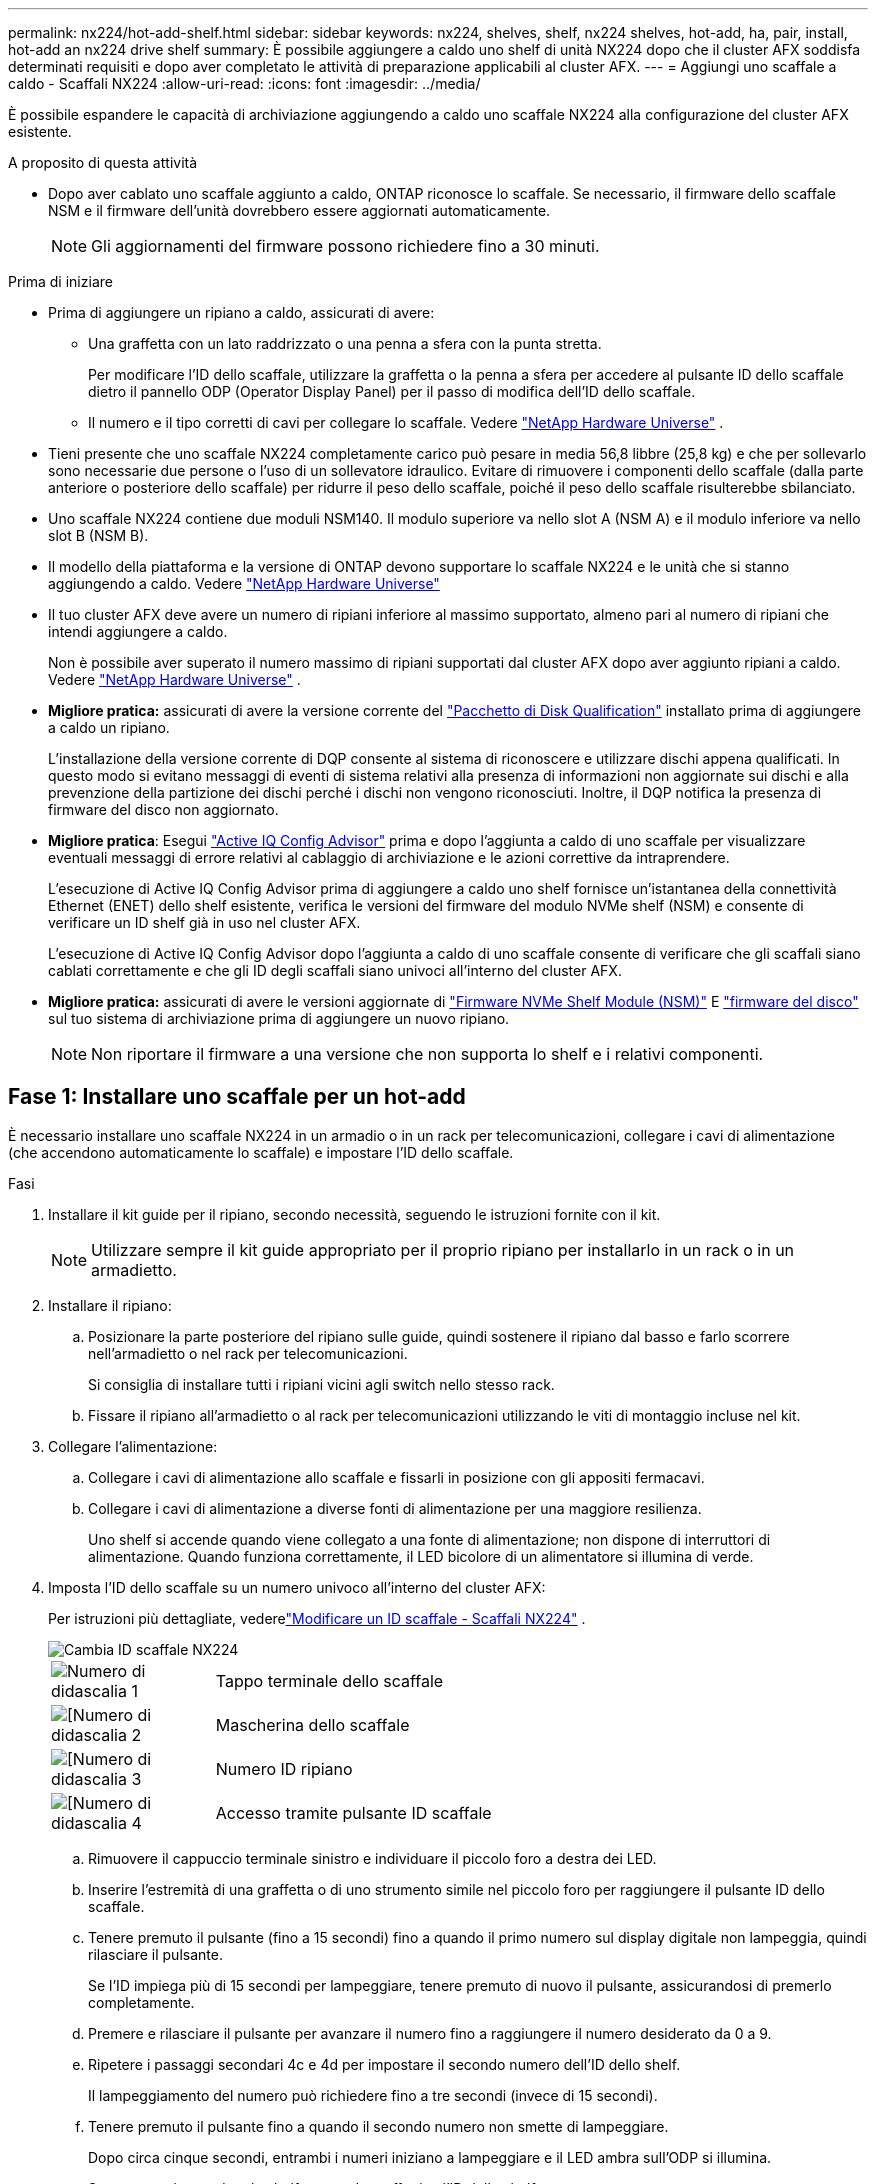 ---
permalink: nx224/hot-add-shelf.html 
sidebar: sidebar 
keywords: nx224, shelves, shelf, nx224 shelves, hot-add, ha, pair, install, hot-add an nx224 drive shelf 
summary: È possibile aggiungere a caldo uno shelf di unità NX224 dopo che il cluster AFX soddisfa determinati requisiti e dopo aver completato le attività di preparazione applicabili al cluster AFX. 
---
= Aggiungi uno scaffale a caldo - Scaffali NX224
:allow-uri-read: 
:icons: font
:imagesdir: ../media/


[role="lead"]
È possibile espandere le capacità di archiviazione aggiungendo a caldo uno scaffale NX224 alla configurazione del cluster AFX esistente.

.A proposito di questa attività
* Dopo aver cablato uno scaffale aggiunto a caldo, ONTAP riconosce lo scaffale.  Se necessario, il firmware dello scaffale NSM e il firmware dell'unità dovrebbero essere aggiornati automaticamente.
+

NOTE: Gli aggiornamenti del firmware possono richiedere fino a 30 minuti.



.Prima di iniziare
* Prima di aggiungere un ripiano a caldo, assicurati di avere:
+
** Una graffetta con un lato raddrizzato o una penna a sfera con la punta stretta.
+
Per modificare l'ID dello scaffale, utilizzare la graffetta o la penna a sfera per accedere al pulsante ID dello scaffale dietro il pannello ODP (Operator Display Panel) per il passo di modifica dell'ID dello scaffale.

** Il numero e il tipo corretti di cavi per collegare lo scaffale. Vedere https://hwu.netapp.com["NetApp Hardware Universe"^] .


* Tieni presente che uno scaffale NX224 completamente carico può pesare in media 56,8 libbre (25,8 kg) e che per sollevarlo sono necessarie due persone o l'uso di un sollevatore idraulico.  Evitare di rimuovere i componenti dello scaffale (dalla parte anteriore o posteriore dello scaffale) per ridurre il peso dello scaffale, poiché il peso dello scaffale risulterebbe sbilanciato.
* Uno scaffale NX224 contiene due moduli NSM140.  Il modulo superiore va nello slot A (NSM A) e il modulo inferiore va nello slot B (NSM B).
* Il modello della piattaforma e la versione di ONTAP devono supportare lo scaffale NX224 e le unità che si stanno aggiungendo a caldo.  Vedere https://hwu.netapp.com["NetApp Hardware Universe"^]
* Il tuo cluster AFX deve avere un numero di ripiani inferiore al massimo supportato, almeno pari al numero di ripiani che intendi aggiungere a caldo.
+
Non è possibile aver superato il numero massimo di ripiani supportati dal cluster AFX dopo aver aggiunto ripiani a caldo. Vedere https://hwu.netapp.com["NetApp Hardware Universe"^] .

* *Migliore pratica:* assicurati di avere la versione corrente del https://mysupport.netapp.com/site/downloads/firmware/disk-drive-firmware/download/DISKQUAL/ALL/qual_devices.zip["Pacchetto di Disk Qualification"^] installato prima di aggiungere a caldo un ripiano.
+
L'installazione della versione corrente di DQP consente al sistema di riconoscere e utilizzare dischi appena qualificati. In questo modo si evitano messaggi di eventi di sistema relativi alla presenza di informazioni non aggiornate sui dischi e alla prevenzione della partizione dei dischi perché i dischi non vengono riconosciuti. Inoltre, il DQP notifica la presenza di firmware del disco non aggiornato.

* *Migliore pratica*: Esegui https://mysupport.netapp.com/site/tools/tool-eula/activeiq-configadvisor["Active IQ Config Advisor"^] prima e dopo l'aggiunta a caldo di uno scaffale per visualizzare eventuali messaggi di errore relativi al cablaggio di archiviazione e le azioni correttive da intraprendere.
+
L'esecuzione di Active IQ Config Advisor prima di aggiungere a caldo uno shelf fornisce un'istantanea della connettività Ethernet (ENET) dello shelf esistente, verifica le versioni del firmware del modulo NVMe shelf (NSM) e consente di verificare un ID shelf già in uso nel cluster AFX.

+
L'esecuzione di Active IQ Config Advisor dopo l'aggiunta a caldo di uno scaffale consente di verificare che gli scaffali siano cablati correttamente e che gli ID degli scaffali siano univoci all'interno del cluster AFX.

* *Migliore pratica:* assicurati di avere le versioni aggiornate di https://mysupport.netapp.com/site/downloads/firmware/disk-shelf-firmware["Firmware NVMe Shelf Module (NSM)"^] E https://mysupport.netapp.com/site/downloads/firmware/disk-drive-firmware["firmware del disco"^] sul tuo sistema di archiviazione prima di aggiungere un nuovo ripiano.
+

NOTE: Non riportare il firmware a una versione che non supporta lo shelf e i relativi componenti.





== Fase 1: Installare uno scaffale per un hot-add

È necessario installare uno scaffale NX224 in un armadio o in un rack per telecomunicazioni, collegare i cavi di alimentazione (che accendono automaticamente lo scaffale) e impostare l'ID dello scaffale.

.Fasi
. Installare il kit guide per il ripiano, secondo necessità, seguendo le istruzioni fornite con il kit.
+

NOTE: Utilizzare sempre il kit guide appropriato per il proprio ripiano per installarlo in un rack o in un armadietto.

. Installare il ripiano:
+
.. Posizionare la parte posteriore del ripiano sulle guide, quindi sostenere il ripiano dal basso e farlo scorrere nell'armadietto o nel rack per telecomunicazioni.
+
Si consiglia di installare tutti i ripiani vicini agli switch nello stesso rack.

.. Fissare il ripiano all'armadietto o al rack per telecomunicazioni utilizzando le viti di montaggio incluse nel kit.


. Collegare l'alimentazione:
+
.. Collegare i cavi di alimentazione allo scaffale e fissarli in posizione con gli appositi fermacavi.
.. Collegare i cavi di alimentazione a diverse fonti di alimentazione per una maggiore resilienza.
+
Uno shelf si accende quando viene collegato a una fonte di alimentazione; non dispone di interruttori di alimentazione. Quando funziona correttamente, il LED bicolore di un alimentatore si illumina di verde.



. Imposta l'ID dello scaffale su un numero univoco all'interno del cluster AFX:
+
Per istruzioni più dettagliate, vederelink:change-shelf-id.html["Modificare un ID scaffale - Scaffali NX224"^] .

+
image::../media/drw_tp_change_shelf_id_ieops-2381.svg[Cambia ID scaffale NX224]

+
[cols="20%,80%"]
|===


 a| 
image::../media/icon_round_1.png[Numero di didascalia 1]
 a| 
Tappo terminale dello scaffale



 a| 
image::../media/icon_round_2.png[[Numero di didascalia 2]
 a| 
Mascherina dello scaffale



 a| 
image::../media/icon_round_3.png[[Numero di didascalia 3]
 a| 
Numero ID ripiano



 a| 
image::../media/icon_round_4.png[[Numero di didascalia 4]
 a| 
Accesso tramite pulsante ID scaffale

|===
+
.. Rimuovere il cappuccio terminale sinistro e individuare il piccolo foro a destra dei LED.
.. Inserire l'estremità di una graffetta o di uno strumento simile nel piccolo foro per raggiungere il pulsante ID dello scaffale.
.. Tenere premuto il pulsante (fino a 15 secondi) fino a quando il primo numero sul display digitale non lampeggia, quindi rilasciare il pulsante.
+
Se l'ID impiega più di 15 secondi per lampeggiare, tenere premuto di nuovo il pulsante, assicurandosi di premerlo completamente.

.. Premere e rilasciare il pulsante per avanzare il numero fino a raggiungere il numero desiderato da 0 a 9.
.. Ripetere i passaggi secondari 4c e 4d per impostare il secondo numero dell'ID dello shelf.
+
Il lampeggiamento del numero può richiedere fino a tre secondi (invece di 15 secondi).

.. Tenere premuto il pulsante fino a quando il secondo numero non smette di lampeggiare.
+
Dopo circa cinque secondi, entrambi i numeri iniziano a lampeggiare e il LED ambra sull'ODP si illumina.

.. Spegnere e riaccendere lo shelf per rendere effettivo l'ID dello shelf.
+
Scollegare entrambi i cavi di alimentazione dallo shelf, attendere 10 secondi, quindi ricollegarli.

+
Quando l'alimentazione viene ripristinata, i LED bicolore si illuminano di verde.







== Fase 2: Ripiano per cavi per hot-add

Cablare ogni ripiano NX224 che si sta aggiungendo a caldo in modo che ogni ripiano abbia otto connessioni a ciascun switch.

.Prima di iniziare
* Acquisire familiarità con il corretto orientamento dei connettori dei cavi, nonché con la posizione e l'etichettatura delle porte sui moduli a scaffale NX224 NSM140.
+
** I cavi devono essere inseriti con la linguetta di estrazione del connettore rivolta verso l'alto.
+
Quando un cavo è inserito correttamente, scatta in posizione.

+
Dopo aver collegato entrambe le estremità del cavo, i LED LNK (verde) dello shelf e della porta del controller si illuminano. Se il LED LNK della porta non si accende, ricollegare il cavo.

+
image::../media/oie_cable_pull_tab_up.png[I cavi vengono inseriti con la linguetta di estrazione del connettore rivolta verso l'alto]

** Ogni modulo NSM140 include 4 porte CX7 Path_A da 100GbE (e1a, e2a, e3a ed e4a) e 4 porte CX7 Path_B da 100GbE (e1b, e2b, e3b ed e4b).
+

NOTE: Sono necessari cavi breakout separati per le porte Path_A e Path_B su ciascun modulo NSM140, per un totale di quattro cavi breakout per ripiano.

+
L'illustrazione seguente evidenzia le porte Path_A e Path_B sui moduli NSM140:

+
image::../media/drw_tp_nsm_ports_ieops-2301.svg[Posizione delle porte Path_A e Path_B NX224 NSM140.]

+
[cols="1,4"]
|===


 a| 
image::../media/icon_round_1.png[Numero di didascalia 1]
 a| 
Porte Path_A (porte blu)



 a| 
image::../media/icon_round_2.png[Numero di didascalia 2]
 a| 
Porte Path_B (porte rosse)

|===




.Fasi
. Ripiano cavi NSM A e NSM B Percorso_A porte e1a, e2a, e3a ed e4a verso qualsiasi porta sullo switch A.
. Ripiano cavi NSM A e NSM B Percorso_B porte e1b, e2b, e3b ed e4b verso qualsiasi porta sullo switch B.
+
L'illustrazione seguente evidenzia il cablaggio per l'aggiunta a caldo di un ripiano supplementare a una configurazione di switch.  Per aggiungere ulteriori ripiani, seguire la stessa metodologia di cablaggio basata sullo switch.

+
image::../media/drw_nx224_afx_a1k_ieops-2344.svg[Cablaggio dello switch NX224 per AFX A1K]

. Verificare che il ripiano aggiunto a caldo sia collegato correttamente utilizzando https://mysupport.netapp.com/site/tools/tool-eula/activeiq-configadvisor["Active IQ Config Advisor"^].
+
Se vengono generati errori di cablaggio, seguire le azioni correttive fornite.


